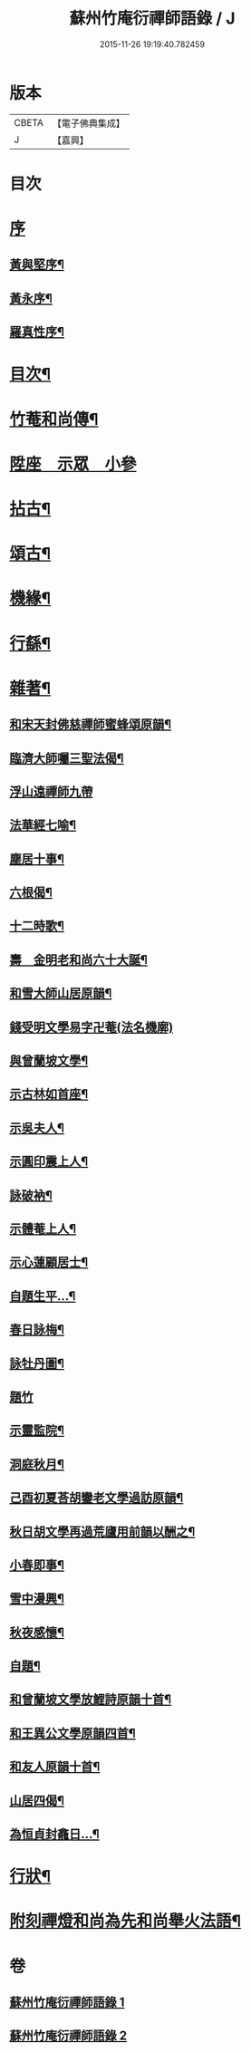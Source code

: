 #+TITLE: 蘇州竹庵衍禪師語錄 / J
#+DATE: 2015-11-26 19:19:40.782459
* 版本
 |     CBETA|【電子佛典集成】|
 |         J|【嘉興】    |

* 目次
* [[file:KR6q0490_001.txt::001-0079a1][序]]
** [[file:KR6q0490_001.txt::001-0079a2][黃與堅序¶]]
** [[file:KR6q0490_001.txt::0079c14][黃永序¶]]
** [[file:KR6q0490_001.txt::0080c8][羅真性序¶]]
* [[file:KR6q0490_001.txt::0081a14][目次¶]]
* [[file:KR6q0490_001.txt::0081b12][竹菴和尚傳¶]]
* [[file:KR6q0490_001.txt::0082a4][陞座　示眾　小參]]
* [[file:KR6q0490_001.txt::0083b24][拈古¶]]
* [[file:KR6q0490_001.txt::0085b3][頌古¶]]
* [[file:KR6q0490_002.txt::002-0086a5][機緣¶]]
* [[file:KR6q0490_002.txt::002-0086a28][行繇¶]]
* [[file:KR6q0490_002.txt::0087a10][雜著¶]]
** [[file:KR6q0490_002.txt::0087a11][和宋天封佛慈禪師蜜蜂頌原韻¶]]
** [[file:KR6q0490_002.txt::0087a22][臨濟大師囑三聖法偈¶]]
** [[file:KR6q0490_002.txt::0087a30][浮山遠禪師九帶]]
** [[file:KR6q0490_002.txt::0087b11][法華經七喻¶]]
** [[file:KR6q0490_002.txt::0087b26][塵居十事¶]]
** [[file:KR6q0490_002.txt::0087c17][六根偈¶]]
** [[file:KR6q0490_002.txt::0087c30][十二時歌¶]]
** [[file:KR6q0490_002.txt::0088a25][壽　金明老和尚六十大誕¶]]
** [[file:KR6q0490_002.txt::0088a28][和雪大師山居原韻¶]]
** [[file:KR6q0490_002.txt::0088a30][錢受明文學易字卍菴(法名機廓)]]
** [[file:KR6q0490_002.txt::0088b4][與曾蘭坡文學¶]]
** [[file:KR6q0490_002.txt::0088b7][示古林如首座¶]]
** [[file:KR6q0490_002.txt::0088b12][示吳夫人¶]]
** [[file:KR6q0490_002.txt::0088b15][示圓印震上人¶]]
** [[file:KR6q0490_002.txt::0088b18][詠破衲¶]]
** [[file:KR6q0490_002.txt::0088c5][示體菴上人¶]]
** [[file:KR6q0490_002.txt::0088c7][示心蓮顧居士¶]]
** [[file:KR6q0490_002.txt::0088c10][自題生平…¶]]
** [[file:KR6q0490_002.txt::0088c15][春日詠梅¶]]
** [[file:KR6q0490_002.txt::0088c28][詠牡丹圖¶]]
** [[file:KR6q0490_002.txt::0088c30][題竹]]
** [[file:KR6q0490_002.txt::0089a4][示靈監院¶]]
** [[file:KR6q0490_002.txt::0089a7][洞庭秋月¶]]
** [[file:KR6q0490_002.txt::0089a10][己酉初夏荅胡鑾老文學過訪原韻¶]]
** [[file:KR6q0490_002.txt::0089a13][秋日胡文學再過荒廬用前韻以酬之¶]]
** [[file:KR6q0490_002.txt::0089a16][小春即事¶]]
** [[file:KR6q0490_002.txt::0089a19][雪中漫興¶]]
** [[file:KR6q0490_002.txt::0089a22][秋夜感懷¶]]
** [[file:KR6q0490_002.txt::0089a25][自題¶]]
** [[file:KR6q0490_002.txt::0089a29][和曾蘭坡文學放鯉詩原韻十首¶]]
** [[file:KR6q0490_002.txt::0089b20][和王異公文學原韻四首¶]]
** [[file:KR6q0490_002.txt::0089b29][和友人原韻十首¶]]
** [[file:KR6q0490_002.txt::0089c20][山居四偈¶]]
** [[file:KR6q0490_002.txt::0089c29][為恒貞封龕日…¶]]
* [[file:KR6q0490_002.txt::0090b2][行狀¶]]
* [[file:KR6q0490_002.txt::0090c12][附刻禪燈和尚為先和尚舉火法語¶]]
* 卷
** [[file:KR6q0490_001.txt][蘇州竹庵衍禪師語錄 1]]
** [[file:KR6q0490_002.txt][蘇州竹庵衍禪師語錄 2]]
